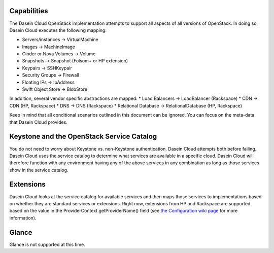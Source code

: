 Capabilities
------------

The Dasein Cloud OpenStack implementation attempts to support all
aspects of all versions of OpenStack. In doing so, Dasein Cloud executes
the following mapping:

-  Servers/instances -> VirtualMachine
-  Images -> MachineImage
-  Cinder or Nova Volumes -> Volume
-  Snapshots -> Snapshot (Folsom+ or HP extension)
-  Keypairs -> SSHKeypair
-  Security Groups -> Firewall
-  Floating IPs -> IpAddress
-  Swift Object Store -> BlobStore

In addition, several vendor specific abstractions are mapped: \* Load
Balancers -> LoadBalancer (Rackspace) \* CDN -> CDN (HP, Rackspace) \*
DNS -> DNS (Rackspace) \* Relational Database -> RelationalDatabase (HP,
Rackspace)

Keep in mind that all conditional scenarios outlined in this document
can be ignored. You can focus on the meta-data that Dasein Cloud
provides.

Keystone and the OpenStack Service Catalog
------------------------------------------

You do not need to worry about Keystone vs. non-Keystone authentication.
Dasein Cloud attempts both before failing. Dasein Cloud uses the service
catalog to determine what services are available in a specific cloud.
Dasein Cloud will therefore function with any environment having any of
the above services in any combination as long as those services show in
the service catalog.

Extensions
----------

Dasein Cloud looks at the service catalog for available services and
then maps those services to implementations based on whether they are
standard services or extensions. Right now, extensions from HP and
Rackspace are supported based on the value in the
ProviderContext.getProviderName() field (see `the Configuration wiki
page <https://github.com/greese/dasein-cloud-openstack/wiki/Configuration>`_
for more information).

Glance
------

Glance is not supported at this time.
